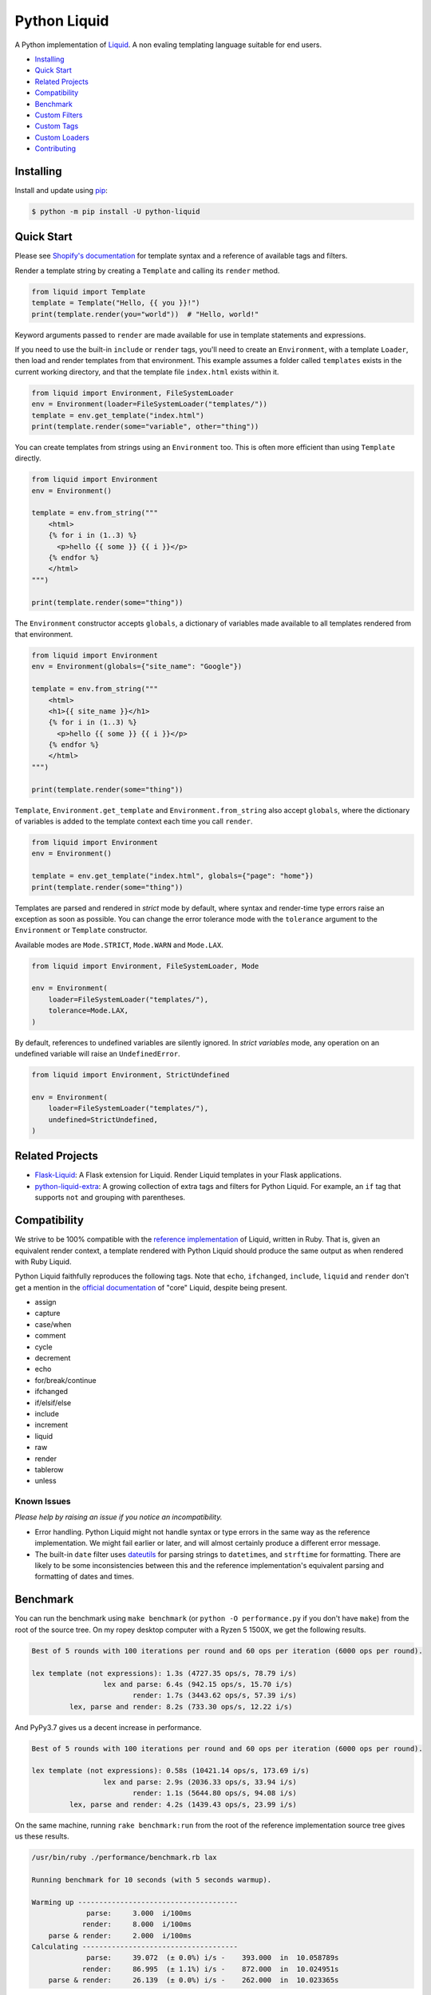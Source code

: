 
Python Liquid
=============

A Python implementation of `Liquid <https://shopify.github.io/liquid/>`_.
A non evaling templating language suitable for end users.

.. image:: https://img.shields.io/pypi/v/python-liquid.svg
    :target: https://pypi.org/project/python-liquid/
    :alt: Version

.. image:: https://img.shields.io/pypi/l/python-liquid.svg
    :target: https://pypi.org/project/python-liquid/
    :alt: Licence

.. image:: https://img.shields.io/pypi/pyversions/python-liquid.svg
    :target: https://pypi.org/project/python-liquid/
    :alt: Python versions

.. image:: https://img.shields.io/badge/pypy-3.7-blue
    :target: https://pypi.org/project/python-liquid/
    :alt: PyPy versions

    
- `Installing`_
- `Quick Start`_
- `Related Projects`_
- `Compatibility`_
- `Benchmark`_
- `Custom Filters`_
- `Custom Tags`_
- `Custom Loaders`_
- `Contributing`_


Installing
----------

Install and update using `pip <https://pip.pypa.io/en/stable/quickstart/>`_:

.. code-block:: text

    $ python -m pip install -U python-liquid


Quick Start
-----------

Please see `Shopify's documentation <https://shopify.github.io/liquid/>`_ for template
syntax and a reference of available tags and filters.

Render a template string by creating a ``Template`` and calling its ``render`` method.

.. code-block:: python

    from liquid import Template
    template = Template("Hello, {{ you }}!")
    print(template.render(you="world"))  # "Hello, world!"

Keyword arguments passed to ``render`` are made available for use in template statements and
expressions.

If you need to use the built-in ``include`` or ``render`` tags, you'll need to create an 
``Environment``, with a template ``Loader``, then load and render templates from that
environment. This example assumes a folder called ``templates`` exists in the current
working directory, and that the template file ``index.html`` exists within it.

.. code-block:: python

    from liquid import Environment, FileSystemLoader
    env = Environment(loader=FileSystemLoader("templates/"))
    template = env.get_template("index.html")
    print(template.render(some="variable", other="thing"))

You can create templates from strings using an ``Environment`` too. This is often more efficient
than using ``Template`` directly.

.. code-block:: python

    from liquid import Environment
    env = Environment()

    template = env.from_string("""
        <html>
        {% for i in (1..3) %}
          <p>hello {{ some }} {{ i }}</p>
        {% endfor %}
        </html>
    """)

    print(template.render(some="thing"))

The ``Environment`` constructor accepts ``globals``, a dictionary of variables made available to
all templates rendered from that environment. 

.. code-block:: python

    from liquid import Environment
    env = Environment(globals={"site_name": "Google"})

    template = env.from_string("""
        <html>
        <h1>{{ site_name }}</h1>
        {% for i in (1..3) %}
          <p>hello {{ some }} {{ i }}</p>
        {% endfor %}
        </html>
    """)

    print(template.render(some="thing"))

``Template``, ``Environment.get_template`` and ``Environment.from_string`` also accept ``globals``,
where the dictionary of variables is added to the template context each time you call ``render``.

.. code-block:: python

    from liquid import Environment
    env = Environment()

    template = env.get_template("index.html", globals={"page": "home"})
    print(template.render(some="thing"))

Templates are parsed and rendered in `strict` mode by default, where syntax and render-time
type errors raise an exception as soon as possible. You can change the error tolerance mode
with the ``tolerance`` argument to the ``Environment`` or ``Template`` constructor.

Available modes are ``Mode.STRICT``, ``Mode.WARN`` and ``Mode.LAX``.

.. code-block:: python

    from liquid import Environment, FileSystemLoader, Mode

    env = Environment(
        loader=FileSystemLoader("templates/"),
        tolerance=Mode.LAX,
    )

By default, references to undefined variables are silently ignored. In `strict variables`
mode, any operation on an undefined variable will raise an ``UndefinedError``.

.. code-block:: python

    from liquid import Environment, StrictUndefined

    env = Environment(
        loader=FileSystemLoader("templates/"),
        undefined=StrictUndefined,
    )

Related Projects
----------------

- `Flask-Liquid <https://github.com/jg-rp/Flask-Liquid>`_: A Flask extension for Liquid. Render
  Liquid templates in your Flask applications.
- `python-liquid-extra <https://github.com/jg-rp/liquid-extra>`_: A growing collection of extra
  tags and filters for Python Liquid. For example, an ``if`` tag that supports ``not`` and grouping
  with parentheses.

Compatibility
-------------

We strive to be 100% compatible with the `reference implementation <https://github.com/Shopify/liquid>`_
of Liquid, written in Ruby. That is, given an equivalent render context, a template rendered with Python
Liquid should produce the same output as when rendered with Ruby Liquid.

Python Liquid faithfully reproduces the following tags. Note that ``echo``, ``ifchanged``, ``include``,
``liquid`` and ``render`` don't get a mention in the `official documentation <https://shopify.github.io/liquid/>`_
of "core" Liquid, despite being present.

- assign
- capture
- case/when
- comment
- cycle
- decrement
- echo
- for/break/continue
- ifchanged
- if/elsif/else
- include
- increment
- liquid
- raw
- render
- tablerow
- unless

Known Issues
************

`Please help by raising an issue if you notice an incompatibility.`

- Error handling. Python Liquid might not handle syntax or type errors in the same
  way as the reference implementation. We might fail earlier or later, and will 
  almost certainly produce a different error message.
  
- The built-in ``date`` filter uses `dateutils <https://dateutil.readthedocs.io/en/stable/>`_
  for parsing strings to ``datetime``\s, and ``strftime`` for formatting. There are likely to
  be some inconsistencies between this and the reference implementation's equivalent parsing 
  and formatting of dates and times.

Benchmark
---------

You can run the benchmark using ``make benchmark`` (or ``python -O performance.py`` if you
don't have ``make``) from the root of the source tree. On my ropey desktop computer with a 
Ryzen 5 1500X, we get the following results.

.. code-block:: text

    Best of 5 rounds with 100 iterations per round and 60 ops per iteration (6000 ops per round).
    
    lex template (not expressions): 1.3s (4727.35 ops/s, 78.79 i/s)
                     lex and parse: 6.4s (942.15 ops/s, 15.70 i/s)
                            render: 1.7s (3443.62 ops/s, 57.39 i/s)
             lex, parse and render: 8.2s (733.30 ops/s, 12.22 i/s)

And PyPy3.7 gives us a decent increase in performance.

.. code-block:: text

    Best of 5 rounds with 100 iterations per round and 60 ops per iteration (6000 ops per round).

    lex template (not expressions): 0.58s (10421.14 ops/s, 173.69 i/s)
                     lex and parse: 2.9s (2036.33 ops/s, 33.94 i/s)
                            render: 1.1s (5644.80 ops/s, 94.08 i/s)
             lex, parse and render: 4.2s (1439.43 ops/s, 23.99 i/s)


On the same machine, running ``rake benchmark:run`` from the root of the reference implementation
source tree gives us these results.

.. code-block:: text

    /usr/bin/ruby ./performance/benchmark.rb lax

    Running benchmark for 10 seconds (with 5 seconds warmup).

    Warming up --------------------------------------
                 parse:     3.000  i/100ms
                render:     8.000  i/100ms
        parse & render:     2.000  i/100ms
    Calculating -------------------------------------
                 parse:     39.072  (± 0.0%) i/s -    393.000  in  10.058789s
                render:     86.995  (± 1.1%) i/s -    872.000  in  10.024951s
        parse & render:     26.139  (± 0.0%) i/s -    262.000  in  10.023365s

I've tried to match the benchmark workload to that of the reference implementation, so that
we might compare results directly. The workload is meant to be representative of Shopify's 
use case, although I wouldn't be surprised if their usage has changed subtly since the 
benchmark fixture was designed.

Custom Filters
--------------

Add a custom template filter to an ``Environment`` by calling its ``add_filter`` method.
A filter can be any callable that accepts at least one argument (the result of the left 
hand side of a filtered expression), and returns a string or object with a ``__str__``
method.

Here's a simple example of adding ``str.endswith`` as a filter function.

.. code-block:: python

  from liquid import Environment, FileSystemLoader

  env = Environment(loader=FileSystemLoader("templates/"))
  env.add_filter("endswith", str.endswith)

And use it like this.

.. code-block:: text

    {% assign foo = "foobar" | endswith: "bar" %}
    {% if foo %}
        <!-- do something -->
    {% endif %}


If you want to add more complex filters, probably including some type checking and/or casting,
or the filter needs access to the active context or environment, you'll want to inherit from
``Filter`` and implement its ``__call__`` method.

.. code-block:: python

  from liquid.filter import Filter
  from liquid.filter import string_required

  class LinkToTag(Filter):

    name = "link_to_tag"
    with_context = True

    @string_required
    def __call__(self, label, tag, *, context):
        handle = context.resolve("handle", default="")
        return (
            f'<a title="Show tag {tag}" href="/collections/{handle}/{tag}">{label}</a>'
        )

And register it wherever you create your environment.

.. code-block:: python

  from liquid import Environment, FileSystemLoader
  from myfilters import LinkToTag

  env = Environment(loader=FileSystemLoader("templates/"))
  env.add_filter(LinkToTag.name, LinkToTag(env))

In a template, you could then use the ``LinkToTag`` filter like this.

.. code-block::

    {% if tags %}
        <dl class="navbar">
        <dt>Tags</dt>
            {% for tag in collection.tags %}
            <dd>{{ tag | link_to_tag: tag }}</dd>
            {% endfor %}
        </dl>
    {% endif %}

Note that the ``Filter`` constructor takes a single argument, a reference to the environment,
which is available to ``Filter`` methods as ``self.env``. The class variable ``name`` is used by
the ``string_required`` decorator (and all other helpers/decorators found in ``liquid.filter``)
to give informative error messages.

All built-in filters are implemented in this way, so have a look in ``liquid/builtin/filters/``
for many more examples.


Custom Tags
-----------

Register a new tag with an ``Environment`` by calling its ``add_tag`` method. All tags must 
inherit from ``liquid.tag.Tag`` and implement its ``parse`` method.

``parse`` takes a single argument of type ``TokenStream`` that wraps an iterator of ``Token``\s,
and returns an ``ast.Node`` instance. More often than not, a new subclass of ``ast.node`` will
accompany each ``Tag``. These ``Node``\s make up the parse tree, and are responsible for writing
rendered text to the output stream via the required  ``render_to_output`` method.

Here's the implementation of ``UnlessTag``, which parses a boolean expression and a block of
statements before returning a ``UnlessNode``.

.. code-block:: python

    class UnlessTag(Tag):

        name = TAG_UNLESS
        end = TAG_ENDUNLESS

        def parse(self, stream: TokenStream) -> Node:
            parser = get_parser(self.env)

            expect(stream, TOKEN_TAG, value=TAG_UNLESS)
            tok = stream.current
            stream.next_token()

            expect(stream, TOKEN_EXPRESSION)
            expr_iter = tokenize_boolean_expression(stream.current.value)
            expr = parse_boolean_expression(TokenStream(expr_iter))

            stream.next_token()
            consequence = parser.parse_block(stream, ENDUNLESSBLOCK)

            expect(stream, TOKEN_TAG, value=TAG_ENDUNLESS)

            return UnlessNode(
                tok=tok,
                condition=expr,
                consequence=consequence
            )

Things worthy of note: 

- Block tags (those that have a start and end tag with any number of statements in between)
  are expected to leave the stream with their closing tag as the current token.

- The template lexer does not attempt to tokenize tag expressions. It is up to the ``Tag``
  to tokenize and parse its expression, if any, possibly using or extending a built-in
  expression lexer found in ``liquid.lex``.

- The ``expect`` and ``expect_peek`` helper functions inspect tokens from the stream and
  raise an appropriate exception should a token's type or value not meet a tag's expectations.

- You can find parsers for common expression types in ``liquid.parse``, all of which return
  a ``liquid.expression.Expression``. ``Expression``\s have an ``evaluate(context)`` method
  for use from ``ast.Node.render_to_output``.


All built-in tags are implemented in this way, so have a look in ``liquid/builtin/tags/``
for examples. 

Custom Loaders
--------------

Write a custom loader class by inheriting from ``liquid.loaders.BaseLoader`` and implementing
its ``get_source`` method. Here we implement ``DictLoader``, a loader that uses a dictionary
of strings instead of the file system for loading templates.

.. code-block:: python

    from liquid.loaders import BaseLoader
    from liquid.loaders import TemplateSource
    from liquid.exceptions import TemplateNotFound

    class DictLoader(BaseLoader):
        def __init__(self, templates: Mapping[str, str]):
            self.templates = templates

        def get_source(self, _: Env, template_name: str) -> TemplateSource:
            try:
                source = self.templates[template_name]
            except KeyError as err:
                raise TemplateNotFound(template_name) from err

            return TemplateSource(source, template_name, None)

``TemplateSource`` is a named tuple containing the template source as a string, its name and an
optional ``uptodate`` callable. If ``uptodate`` is not ``None`` it should be a callable that
returns ``False`` if the template needs to be loaded again, or ``True`` otherwise.

You could then use ``DictLoader`` like this.

.. code-block:: Python

    from liquid import Environment
    from liquid.loaders import DictLoader

    snippets = {
        "greeting": "Hello {{ user.name }}",
        "row": """
            <div class="row"'
              <div class="col">
                {{ row_content }}
              </div>
            </div>
            """,
    }

    env = Environment(loader=DictLoader(snippets))
    
    template = env.from_string("""
        <html>
          {% include 'greeting' %}
          {% for i in (1..3) %}
            {% include 'row' with i as row_content %}
          {% endfor %}
        </html>
    """)

    print(template.render(user={"name": "Brian"}))

Contributing
------------

- Install development dependencies with `Pipenv <https://github.com/pypa/pipenv>`_

- Python Liquid fully embraces type hints and static type checking. I like to use the
  `Pylance <https://marketplace.visualstudio.com/items?itemName=ms-python.vscode-pylance>`_ 
  extension for Visual Studio Code, which includes `Pyright <https://github.com/microsoft/pyright>`_
  for static type checking.

- Format code using `black <https://github.com/psf/black>`_.

- Write tests using ``unittest.TestCase``.

- Run tests with ``make test`` or ``python -m unittest``.

- Check test coverage with ``make coverage`` and open ``htmlcov/index.html`` in your browser.

- Check your changes have not adversely affected performance with ``make benchmark``.
